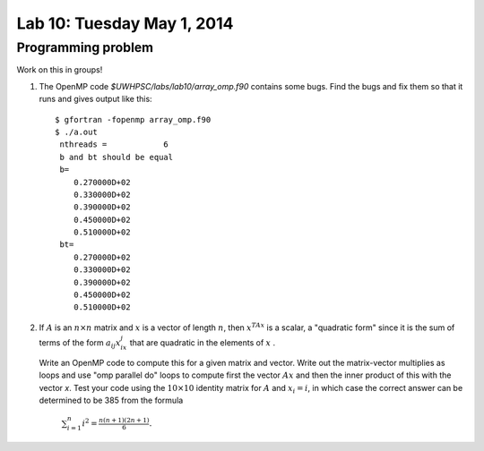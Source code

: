 

.. _lab10:

Lab 10: Tuesday May 1, 2014
=============================

Programming problem
---------------------------

Work on this in groups!

#. The OpenMP code `$UWHPSC/labs/lab10/array_omp.f90` contains some bugs.
   Find the bugs and fix them so that it runs and gives output like this::

        $ gfortran -fopenmp array_omp.f90
        $ ./a.out
         nthreads =            6
         b and bt should be equal 
         b=
            0.270000D+02
            0.330000D+02
            0.390000D+02
            0.450000D+02
            0.510000D+02
         bt=
            0.270000D+02
            0.330000D+02
            0.390000D+02
            0.450000D+02
            0.510000D+02

#.  If :math:`A` is an :math:`n \times n` matrix and :math:`x` is a vector of
    length :math:`n`, then :math:`x^TAx` is a scalar, a "quadratic form"
    since it is the sum of terms of the form :math:`a_{ij}x_ix_j` that are
    quadratic in the elements of :math:`x` .

    Write an OpenMP code to compute this for a given matrix and vector.  Write
    out the matrix-vector multiplies as loops and use "omp parallel do" loops to
    compute first the vector :math:`Ax` and then the inner product of this with
    the vector `x`.  Test your code using the :math:`10 \times 10` identity matrix 
    for :math:`A` and :math:`x_i = i`, in which case the correct answer can be
    determined to be 385 from the formula

        :math:`\sum_{i=1}^n i^2 = \frac{n(n+1)(2n+1)}6.`


